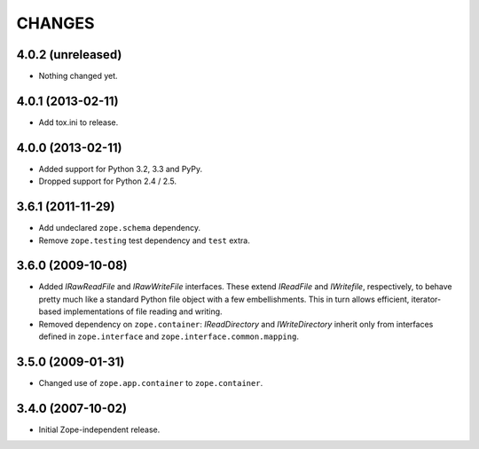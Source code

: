 =======
CHANGES
=======

4.0.2 (unreleased)
------------------

- Nothing changed yet.


4.0.1 (2013-02-11)
------------------

- Add tox.ini to release.


4.0.0 (2013-02-11)
------------------

- Added support for Python 3.2, 3.3 and PyPy.
- Dropped support for Python 2.4 / 2.5.

3.6.1 (2011-11-29)
------------------

- Add undeclared ``zope.schema`` dependency.
- Remove ``zope.testing`` test dependency and ``test`` extra.

3.6.0 (2009-10-08)
------------------

- Added `IRawReadFile` and `IRawWriteFile` interfaces. These extend
  `IReadFile` and `IWritefile`, respectively, to behave pretty much like a
  standard Python file object with a few embellishments. This in turn allows
  efficient, iterator- based implementations of file reading and writing.

- Removed dependency on ``zope.container``: `IReadDirectory` and
  `IWriteDirectory` inherit only from interfaces defined in ``zope.interface``
  and ``zope.interface.common.mapping``.

3.5.0 (2009-01-31)
------------------

- Changed use of ``zope.app.container`` to ``zope.container``.

3.4.0 (2007-10-02)
------------------

- Initial Zope-independent release.
